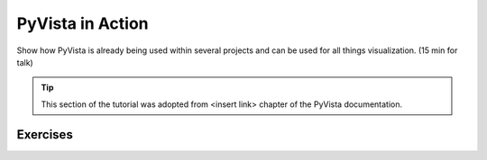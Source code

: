 .. _action:

PyVista in Action
=================

Show how PyVista is already being used within several projects and can be used for all things visualization. (15 min for talk)

.. tip::

    This section of the tutorial was adopted from <insert link>
    chapter of the PyVista documentation.


.. insert section content here



Exercises
---------

.. leave blank after this point for Sphinx-Gallery to populate examples
